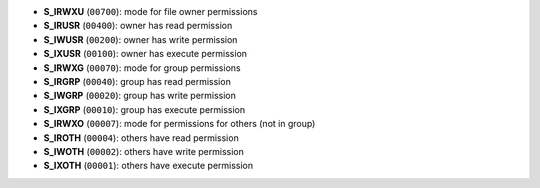 
- **S_IRWXU** (``00700``): mode for file owner permissions
- **S_IRUSR** (``00400``): owner has read permission
- **S_IWUSR** (``00200``): owner has write permission
- **S_IXUSR** (``00100``): owner has execute permission
- **S_IRWXG** (``00070``): mode for group permissions
- **S_IRGRP** (``00040``): group has read permission
- **S_IWGRP** (``00020``): group has write permission
- **S_IXGRP** (``00010``): group has execute permission
- **S_IRWXO** (``00007``): mode for permissions for others (not in group)
- **S_IROTH** (``00004``): others have read permission
- **S_IWOTH** (``00002``): others have write permission
- **S_IXOTH** (``00001``): others have execute permission
